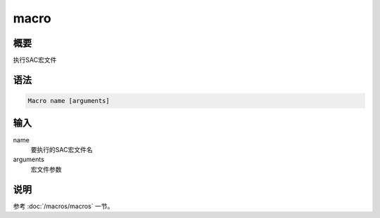 macro
=====

概要
----

执行SAC宏文件

语法
----

.. code:: bash

    Macro name [arguments]

输入
----

name
    要执行的SAC宏文件名

arguments
    宏文件参数

说明
----

参考 :doc:`/macros/macros` 一节。
